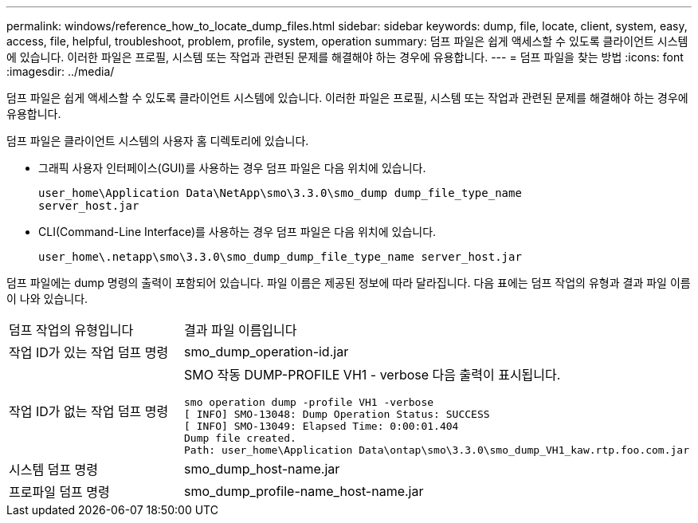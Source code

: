 ---
permalink: windows/reference_how_to_locate_dump_files.html 
sidebar: sidebar 
keywords: dump, file, locate, client, system, easy, access, file, helpful, troubleshoot, problem, profile, system, operation 
summary: 덤프 파일은 쉽게 액세스할 수 있도록 클라이언트 시스템에 있습니다. 이러한 파일은 프로필, 시스템 또는 작업과 관련된 문제를 해결해야 하는 경우에 유용합니다. 
---
= 덤프 파일을 찾는 방법
:icons: font
:imagesdir: ../media/


[role="lead"]
덤프 파일은 쉽게 액세스할 수 있도록 클라이언트 시스템에 있습니다. 이러한 파일은 프로필, 시스템 또는 작업과 관련된 문제를 해결해야 하는 경우에 유용합니다.

덤프 파일은 클라이언트 시스템의 사용자 홈 디렉토리에 있습니다.

* 그래픽 사용자 인터페이스(GUI)를 사용하는 경우 덤프 파일은 다음 위치에 있습니다.
+
[listing]
----
user_home\Application Data\NetApp\smo\3.3.0\smo_dump dump_file_type_name
server_host.jar
----
* CLI(Command-Line Interface)를 사용하는 경우 덤프 파일은 다음 위치에 있습니다.
+
[listing]
----
user_home\.netapp\smo\3.3.0\smo_dump_dump_file_type_name server_host.jar
----


덤프 파일에는 dump 명령의 출력이 포함되어 있습니다. 파일 이름은 제공된 정보에 따라 달라집니다. 다음 표에는 덤프 작업의 유형과 결과 파일 이름이 나와 있습니다.

|===


| 덤프 작업의 유형입니다 | 결과 파일 이름입니다 


 a| 
작업 ID가 있는 작업 덤프 명령
 a| 
smo_dump_operation-id.jar



 a| 
작업 ID가 없는 작업 덤프 명령
 a| 
SMO 작동 DUMP-PROFILE VH1 - verbose 다음 출력이 표시됩니다.

[listing]
----
smo operation dump -profile VH1 -verbose
[ INFO] SMO-13048: Dump Operation Status: SUCCESS
[ INFO] SMO-13049: Elapsed Time: 0:00:01.404
Dump file created.
Path: user_home\Application Data\ontap\smo\3.3.0\smo_dump_VH1_kaw.rtp.foo.com.jar
----


 a| 
시스템 덤프 명령
 a| 
smo_dump_host-name.jar



 a| 
프로파일 덤프 명령
 a| 
smo_dump_profile-name_host-name.jar

|===